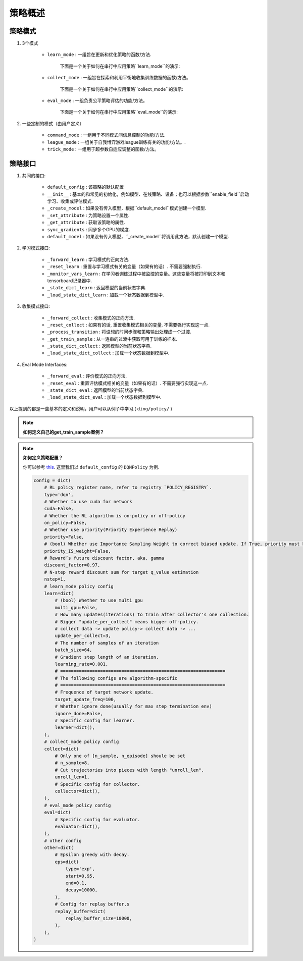 策略概述
===================

策略模式
^^^^^^^^^^^^^^^

1. 3个模式
    
    * ``learn_mode`` : 一组旨在更新和优化策略的函数/方法.

        下面是一个关于如何在串行中应用策略``learn_mode``的演示:

        .. image:: images/serial_learner.png
            :scale: 60%

    * ``collect_mode`` : 一组旨在探索和利用平衡地收集训练数据的函数/方法。

        下面是一个关于如何在串行中应用策略``collect_mode``的演示:

        .. image:: images/serial_collector.png
            :scale: 60%

    * ``eval_mode`` : 一组负责公平策略评估的功能/方法。

        下面是一个关于如何在串行中应用策略``eval_mode'`的演示:

        .. image:: images/serial_evaluator.png
            :scale: 60%

2. 一些定制的模式（由用户定义）

    * ``command_mode`` : 一组用于不同模式间信息控制的功能/方法.

    * ``league_mode`` : 一组关于自我博弈游戏league训练有关的功能/方法。.

    * ``trick_mode`` : 一组用于超参数自适应调整的函数/方法。

策略接口
^^^^^^^^^^^^^^^^^^^^

1. 共同的接口:

    * ``default_config`` : 该策略的默认配置

    * ``__init__`` : 基本的和常见的初始化，例如模型、在线策略、设备；也可以根据参数``enable_field``启动学习、收集或评估模式.

    * ``_create_model`` : 如果没有传入模型，根据``default_model``模式创建一个模型.

    * ``_set_attribute`` : 为策略设置一个属性.

    * ``_get_attribute`` : 获取该策略的属性.

    * ``sync_gradients`` : 同步多个GPU的梯度.

    * ``default_model`` : 如果没有传入模型，``_create_model``将调用此方法，默认创建一个模型.

2. 学习模式接口:

    * ``_forward_learn`` : 学习模式的正向方法.

    * ``_reset_learn`` : 重置与学习模式有关的变量（如果有的话）. 不需要强制执行.

    * ``_monitor_vars_learn`` : 在学习者训练过程中被监控的变量。这些变量将被打印到文本和tensorboard记录器中.

    * ``_state_dict_learn`` : 返回模型的当前状态字典.

    * ``_load_state_dict_learn`` : 加载一个状态数据到模型中.

3. 收集模式接口:

    * ``_forward_collect`` : 收集模式的正向方法.

    * ``_reset_collect`` : 如果有的话, 重置收集模式相关的变量. 不需要强行实现这一点.

    * ``_process_transition`` : 将设想的时间步骤和策略输出处理成一个过渡.

    * ``_get_train_sample`` : 从一连串的过渡中获取可用于训练的样本.

    * ``_state_dict_collect`` : 返回模型的当前状态字典.

    * ``_load_state_dict_collect`` : 加载一个状态数据到模型中.

4. Eval Mode Interfaces:

    * ``_forward_eval`` : 评价模式的正向方法.

    * ``_reset_eval`` : 重置评估模式相关的变量（如果有的话）. 不需要强行实现这一点.

    * ``_state_dict_eval`` : 返回模型的当前状态字典.

    * ``_load_state_dict_eval`` : 加载一个状态数据到模型中.


以上提到的都是一些基本的定义和说明，用户可以从例子中学习.( ``ding/policy/`` )

.. note::
    **如何定义自己的get_train_sample案例？**

.. note::
    **如何定义策略配置？**

    你可以参考 `this <../key_concept/index.html#config>`_. 这里我们以 ``default_config`` 的 ``DQNPolicy`` 为例.

    .. code:: python

        config = dict(
            # RL policy register name, refer to registry `POLICY_REGISTRY`.
            type='dqn',
            # Whether to use cuda for network
            cuda=False,
            # Whether the RL algorithm is on-policy or off-policy
            on_policy=False,
            # Whether use priority(Priority Experience Replay)
            priority=False,
            # (bool) Whether use Importance Sampling Weight to correct biased update. If True, priority must be True.
            priority_IS_weight=False,
            # Reward’s future discount factor, aka. gamma
            discount_factor=0.97,
            # N-step reward discount sum for target q_value estimation
            nstep=1,
            # learn_mode policy config
            learn=dict(
                # (bool) Whether to use multi gpu
                multi_gpu=False,
                # How many updates(iterations) to train after collector's one collection.
                # Bigger "update_per_collect" means bigger off-policy.
                # collect data -> update policy-> collect data -> ...
                update_per_collect=3,
                # The number of samples of an iteration
                batch_size=64,
                # Gradient step length of an iteration.
                learning_rate=0.001,
                # ==============================================================
                # The following configs are algorithm-specific
                # ==============================================================
                # Frequence of target network update.
                target_update_freq=100,
                # Whether ignore done(usually for max step termination env)
                ignore_done=False,
                # Specific config for learner.
                learner=dict(),
            ),
            # collect_mode policy config
            collect=dict(
                # Only one of [n_sample, n_episode] shoule be set
                # n_sample=8,
                # Cut trajectories into pieces with length "unroll_len".
                unroll_len=1,
                # Specific config for collector.
                collector=dict(),
            ),
            # eval_mode policy config
            eval=dict(
                # Specific config for evaluator.
                evaluator=dict(),
            ),
            # other config
            other=dict(
                # Epsilon greedy with decay.
                eps=dict(
                    type='exp',
                    start=0.95,
                    end=0.1,
                    decay=10000,
                ),
                # Config for replay buffer.s
                replay_buffer=dict(
                    replay_buffer_size=10000,
                ),
            ),
        )

.. 备注::
    **如何在不同模式下定制模型？**

    在大多数情况下，学习、收集和评估模式使用一个相同的模型. 然而，他们可能会用不同的包装器来包装这个共享模型，以满足他们自己的需求. 比如说, 模型在收集和评估模式中不需要更新，而在学习模式中需要更新；收集模式模型可能需要使用探索，而评估模式模型不需要.

    然而，在一些策略中，不同模式的模型是不同的. 例如，逆强化学习需要一个专家模式来收集专家数据，然后用专家数据来训练一个新的模型.在这种情况下，用户需要在不同模式下定制模型.

    在正常的策略中，``_init_collect``模式中的模型启动可能是这样的。

    .. code:: python

        # `self.model` is initialized in policy base class's `__init__` mothod.
        self._collect_model = model_wrap(self.model, wrapper_name='base')
    
    而在策略``ILPolicy`中，`_init_collect`的方法是这样的。

    .. code:: python

        # FootballKaggle5thPlaceModel is an expert model.s
        self._collect_model = model_wrap(FootballKaggle5thPlaceModel(), wrapper_name='base')

.. 提示::
    许多算法使用目标模型来解决过度估计问题. 在策略中，也经常以这种方式实现.
    
    .. code:: python

        from ding.model import model_wrap
        
        self._target_model = copy.deepcopy(self._model)
        self._target_model = model_wrap(
            self._target_model,
            wrapper_name='target',
            update_type='assign',
            # `policy.learn.target_update_freq`: Frequence of target network update. Int type.
            update_kwargs={'freq': self._cfg.learn.target_update_freq}
        )
